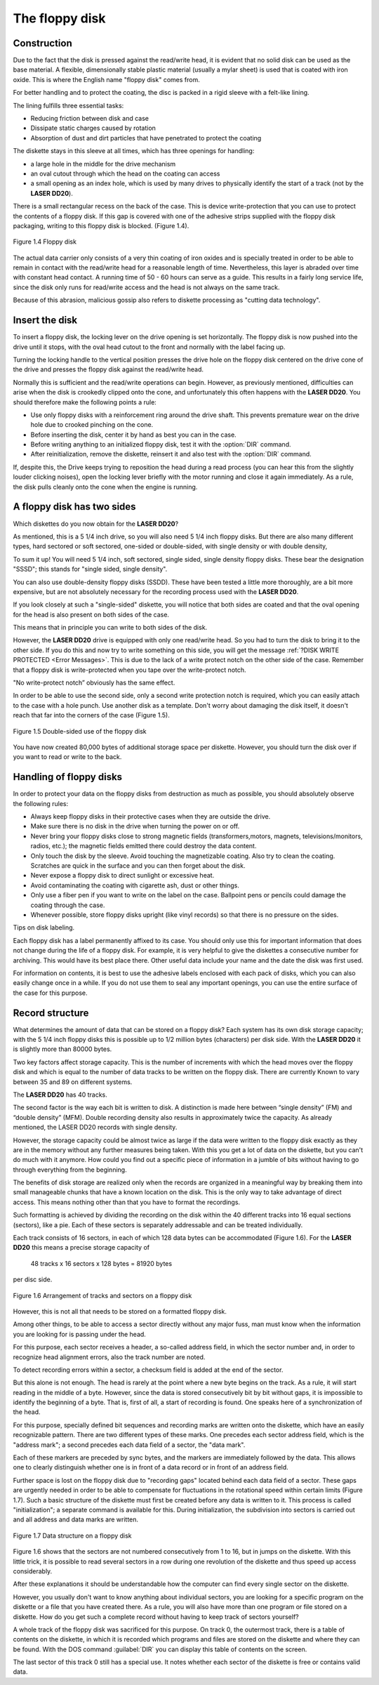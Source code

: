 

The floppy disk
===============

Construction
------------

Due to the fact that the disk is pressed against the read/write head, it is evident that
no solid disk can be used as the base material. A flexible, dimensionally stable
plastic material (usually a mylar sheet) is used that is coated with iron oxide. This is
where the English name "floppy disk" comes from.

For better handling and to protect the coating, the disc is packed in a rigid sleeve
with a felt-like lining.

The lining fulfills three essential tasks:

* Reducing friction between disk and case
* Dissipate static charges caused by rotation
* Absorption of dust and dirt particles that have penetrated to protect the coating

The diskette stays in this sleeve at all times, which has three openings for handling:

* a large hole in the middle for the drive mechanism
* an oval cutout through which the head on the coating can access
* a small opening as an index hole, which is used by many drives to physically identify the start of a track (not by the **LASER DD20**).

There is a small rectangular recess on the back of the case. This is device
write-protection that you can use to protect the contents of a floppy disk. 
If this gap is covered with one of the adhesive strips supplied with the floppy disk
packaging, writing to this floppy disk is blocked. (Figure 1.4).

.. figure:: ../_static/Figure1_4.jpg
	:width: 640
	:align: center

	Figure 1.4 Floppy disk

The actual data carrier only consists of a very thin coating of iron oxides and is
specially treated in order to be able to remain in contact with the read/write head for
a reasonable length of time. Nevertheless, this layer is abraded over time with
constant head contact. A running time of 50 - 60 hours can serve as a guide. This
results in a fairly long service life, since the disk only runs for read/write access and
the head is not always on the same track.

Because of this abrasion, malicious gossip also refers to diskette processing as
"cutting data technology".

.. _Inserting a floppy disk:

Insert the disk
---------------

To insert a floppy disk, the locking lever on the drive opening is set horizontally. The
floppy disk is now pushed into the drive until it stops, with the oval head cutout to the
front and normally with the label facing up.

Turning the locking handle to the vertical position presses the drive hole on the
floppy disk centered on the drive cone of the drive and presses the floppy disk
against the read/write head.

Normally this is sufficient and the read/write operations can begin.
However, as previously mentioned, difficulties can arise when the disk is crookedly
clipped onto the cone, and unfortunately this often happens with the **LASER DD20**.
You should therefore make the following points a rule:

* Use only floppy disks with a reinforcement ring around the drive shaft. This prevents premature wear on the drive hole due to crooked pinching on the cone.
* Before inserting the disk, center it by hand as best you can in the case.
* Before writing anything to an initialized floppy disk, test it with the :option:`DIR` command.
* After reinitialization, remove the diskette, reinsert it and also test with the :option:`DIR` command.
  
If, despite this, the Drive keeps trying to reposition the head during a read process
(you can hear this from the slightly louder clicking noises), open the locking lever
briefly with the motor running and close it again immediately. As a rule, the disk pulls
cleanly onto the cone when the engine is running.


A floppy disk has two sides
---------------------------


Which diskettes do you now obtain for the **LASER DD20**?

As mentioned, this is a 5 1/4 inch drive, so you will also need 5 1/4 inch floppy disks.
But there are also many different types, hard sectored or soft sectored, one-sided or
double-sided, with single density or with double density,

To sum it up! You will need 5 1/4 inch, soft sectored, single sided, single density
floppy disks. These bear the designation "SSSD"; this stands for "single sided, single
density".

You can also use double-density floppy disks (SSDD). These have been tested a
little more thoroughly, are a bit more expensive, but are not absolutely necessary for
the recording process used with the **LASER DD20**.

If you look closely at such a "single-sided" diskette, you will notice that both sides are
coated and that the oval opening for the head is also present on both sides of the
case.

This means that in principle you can write to both sides of the disk.

However, the **LASER DD20** drive is equipped with only one read/write head. So you
had to turn the disk to bring it to the other side. If you do this and now try to write
something on this side, you will get the message :ref:`?DISK WRITE PROTECTED <Error Messages>`.
This is due to the lack of a write protect notch on the other side of the case.
Remember that a floppy disk is write-protected when you tape over the write-protect
notch.

"No write-protect notch” obviously has the same effect.

In order to be able to use the second side, only a second write protection notch is
required, which you can easily attach to the case with a hole punch. Use another
disk as a template. Don't worry about damaging the disk itself, it doesn't reach that
far into the corners of the case (Figure 1.5).

.. figure:: ../_static/Figure1_5.jpg
	:width: 640
	:align: center

	Figure 1.5 Double-sided use of the floppy disk

You have now created 80,000 bytes of additional storage space per diskette.
However, you should turn the disk over if you want to read or write to the back.



Handling of floppy disks
------------------------


In order to protect your data on the floppy disks from destruction as much as
possible, you should absolutely observe the following rules:

* Always keep floppy disks in their protective cases when they are outside the drive.
* Make sure there is no disk in the drive when turning the power on or off.
* Never bring your floppy disks close to strong magnetic fields 
  (transformers,motors, magnets, televisions/monitors, radios, etc.); 
  the magnetic fields emitted there could destroy the data content.
* Only touch the disk by the sleeve. Avoid touching the magnetizable coating. Also try to clean the coating. Scratches are quick in the surface and you can then forget about the disk.
* Never expose a floppy disk to direct sunlight or excessive heat.
* Avoid contaminating the coating with cigarette ash, dust or other things.
* Only use a fiber pen if you want to write on the label on the case. Ballpoint pens or pencils could damage the coating through the case.
* Whenever possible, store floppy disks upright (like vinyl records) so that there is no pressure on the sides.

Tips on disk labeling.

Each floppy disk has a label permanently affixed to its case. You should only use this
for important information that does not change during the life of a floppy disk. For
example, it is very helpful to give the diskettes a consecutive number for archiving.
This would have its best place there. Other useful data include your name and the
date the disk was first used.

For information on contents, it is best to use the adhesive labels enclosed with each
pack of disks, which you can also easily change once in a while. If you do not use
them to seal any important openings, you can use the entire surface of the case for
this purpose.

.. _record structure:

Record structure
----------------

What determines the amount of data that can be stored on a floppy disk? Each
system has its own disk storage capacity; with the 5 1/4 inch floppy disks this is
possible up to 1/2 million bytes (characters) per disk side. With the **LASER DD20** it is
slightly more than 80000 bytes.

Two key factors affect storage capacity. This is the number of increments with which
the head moves over the floppy disk and which is equal to the number of data tracks
to be written on the floppy disk. There are currently Known to vary between 35 and
89 on different systems.

The **LASER DD20** has 40 tracks.

The second factor is the way each bit is written to disk. A distinction is made here
between “single density” (FM) and “double density” (MFM). Double recording density
also results in approximately twice the capacity. As already mentioned, the LASER
DD20 records with single density.

However, the storage capacity could be almost twice as large if the data were written
to the floppy disk exactly as they are in the memory without any further measures
being taken. With this you get a lot of data on the diskette, but you can't do much
with it anymore. How could you find out a specific piece of information in a jumble of
bits without having to go through everything from the beginning.

The benefits of disk storage are realized only when the records are organized in a
meaningful way by breaking them into small manageable chunks that have a known
location on the disk. This is the only way to take advantage of direct access. This
means nothing other than that you have to format the recordings.

Such formatting is achieved by dividing the recording on the disk within the 40
different tracks into 16 equal sections (sectors), like a pie. Each of these sectors is
separately addressable and can be treated individually.

Each track consists of 16 sectors, in each of which 128 data bytes can be
accommodated (Figure 1.6). For the **LASER DD20** this means a precise storage
capacity of

	48 tracks x 16 sectors x 128 bytes = 81920 bytes

per disc side.

.. _Figure 1.6:
.. figure:: ../_static/Figure1_6.jpg
	:width: 640
	:align: center

	Figure 1.6 Arrangement of tracks and sectors on a floppy disk

However, this is not all that needs to be stored on a formatted floppy disk.

Among other things, to be able to access a sector directly without any major fuss,
maп must know when the information you are looking for is passing under the head.

For this purpose, each sector receives a header, a so-called address field, in which
the sector number and, in order to recognize head alignment errors, also the track
number are noted.

To detect recording errors within a sector, a checksum field is added at the end of the
sector.

But this alone is not enough. The head is rarely at the point where a new byte begins
on the track. As a rule, it will start reading in the middle of a byte. However, since the
data is stored consecutively bit by bit without gaps, it is impossible to identify the
beginning of a byte. That is, first of all, a start of recording is found. One speaks here
of a synchronization of the head.

For this purpose, specially defined bit sequences and recording marks are written
onto the diskette, which have an easily recognizable pattern.
There are two different types of these marks. One precedes each sector address
field, which is the "address mark"; a second precedes each data field of a sector, the
"data mark".

Each of these markers are preceded by sync bytes, and the markers are
immediately followed by the data. This allows one to clearly distinguish whether one
is in front of a data record or in front of an address field.

Further space is lost on the floppy disk due to "recording gaps" located behind each
data field of a sector. These gaps are urgently needed in order to be able to
compensate for fluctuations in the rotational speed within certain limits (Figure 1.7).
Such a basic structure of the diskette must first be created before any data is written
to it. This process is called "initialization"; a separate command is available for this.
During initialization, the subdivision into sectors is carried out and all address and
data marks are written.

.. figure:: ../_static/Figure1_7.jpg
	:width: 640
	:align: center

	Figure 1.7 Data structure on a floppy disk

Figure 1.6 shows that the sectors are not numbered consecutively from 1 to 16, but
in jumps on the diskette. With this little trick, it is possible to read several sectors in a
row during one revolution of the diskette and thus speed up access considerably.

After these explanations it should be understandable how the computer can find
every single sector on the diskette.

However, you usually don't want to know anything about individual sectors, you are
looking for a specific program on the diskette or a file that you have created there. As
a rule, you will also have more than one program or file stored on a diskette. How do
you get such a complete record without having to keep track of sectors yourself?

A whole track of the floppy disk was sacrificed for this purpose. On track 0, the
outermost track, there is a table of contents on the diskette, in which it is recorded
which programs and files are stored on the diskette and where they can be found.
With the DOS command :guilabel:`DIR` you can display this table of contents on the screen.

The last sector of this track 0 still has a special use. It notes whether each sector of
the diskette is free or contains valid data.

